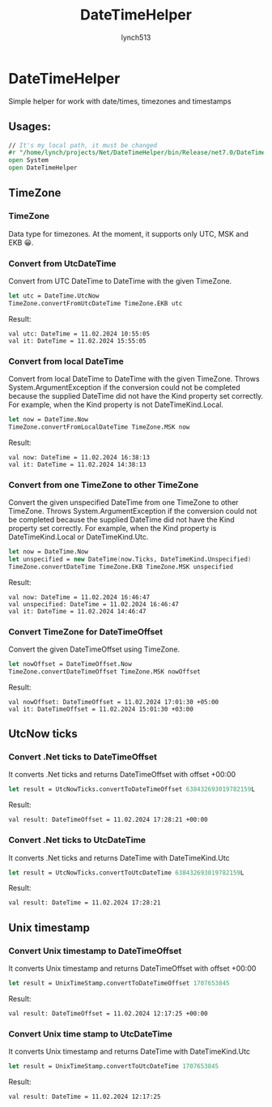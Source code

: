#+title: DateTimeHelper
#+author:    lynch513
#+email:     lynch513@yandex.ru

* DateTimeHelper
Simple helper for work with date/times, timezones and timestamps

** Usages:
#+begin_src fsharp
// It's my local path, it must be changed
#r "/home/lynch/projects/Net/DateTimeHelper/bin/Release/net7.0/DateTimeHelper.dll"
open System
open DateTimeHelper
#+end_src

#+RESULTS:
:
: --> Добавлена ссылка на "/home/lynch/projects/Net/DateTimeHelper/bin/Release/net7.0/DateTimeHelper.dll" (файл может быть заблокирован процессом F# Interactive)

** TimeZone

*** TimeZone
Data type for timezones. At the moment, it supports only UTC, MSK and EKB 😀.

*** Convert from UtcDateTime
Convert from UTC DateTime to DateTime with the given TimeZone.
#+begin_src fsharp
let utc = DateTime.UtcNow
TimeZone.convertFromUtcDateTime TimeZone.EKB utc
#+end_src

#+RESULTS:
: let utc = DateTime.UtcNow
: TimeZone.convertFromUtcDateTime TimeZone.EKB utc;;
: val utc: DateTime = 11.02.2024 10:55:05
: val it: DateTime = 11.02.2024 15:55:05

Result:
#+begin_src
val utc: DateTime = 11.02.2024 10:55:05
val it: DateTime = 11.02.2024 15:55:05
#+end_src

*** Convert from local DateTime
Convert from local DateTime to DateTime with the given TimeZone. Throws System.ArgumentException if the conversion could not be completed because the supplied DateTime did not have the Kind property set correctly. For example, when the Kind property is not DateTimeKind.Local.
#+begin_src fsharp
let now = DateTime.Now
TimeZone.convertFromLocalDateTime TimeZone.MSK now
#+end_src

#+RESULTS:
: val now: DateTime = 11.02.2024 16:38:13
: val it: DateTime = 11.02.2024 14:38:13

Result:
#+begin_src
val now: DateTime = 11.02.2024 16:38:13
val it: DateTime = 11.02.2024 14:38:13
#+end_src

*** Convert from one TimeZone to other TimeZone
Convert the given unspecified DateTime from one TimeZone to other TimeZone. Throws System.ArgumentException if the conversion could not be completed because the supplied DateTime did not have the Kind property set correctly. For example, when the Kind property is DateTimeKind.Local or DateTimeKind.Utc.
#
#+begin_src fsharp
let now = DateTime.Now
let unspecified = new DateTime(now.Ticks, DateTimeKind.Unspecified)
TimeZone.convertDateTime TimeZone.EKB TimeZone.MSK unspecified
#+end_src

#+RESULTS:
: let now = DateTime.Now
: let unspecified = new DateTime(now.Ticks, DateTimeKind.Unspecified)
: TimeZone.convertDateTime TimeZone.EKB TimeZone.MSK unspecified;;
: val now: DateTime = 11.02.2024 16:46:47
: val unspecified: DateTime = 11.02.2024 16:46:47
: val it: DateTime = 11.02.2024 14:46:47

Result:
#+begin_src
val now: DateTime = 11.02.2024 16:46:47
val unspecified: DateTime = 11.02.2024 16:46:47
val it: DateTime = 11.02.2024 14:46:47
#+end_src

*** Convert TimeZone for DateTimeOffset
Convert the given DateTimeOffset using TimeZone.
#+begin_src fsharp
let nowOffset = DateTimeOffset.Now
TimeZone.convertDateTimeOffset TimeZone.MSK nowOffset
#+end_src

#+RESULTS:
: val nowOffset: DateTimeOffset = 11.02.2024 17:01:30 +05:00
: val it: DateTimeOffset = 11.02.2024 15:01:30 +03:00

Result:
#+begin_src
val nowOffset: DateTimeOffset = 11.02.2024 17:01:30 +05:00
val it: DateTimeOffset = 11.02.2024 15:01:30 +03:00
#+end_src

** UtcNow ticks
*** Convert .Net ticks to DateTimeOffset
It converts .Net ticks and returns DateTimeOffset with offset +00:00
#+begin_src fsharp
let result = UtcNowTicks.convertToDateTimeOffset 638432693019782159L
#+end_src

#+RESULTS:
: val result: DateTimeOffset = 11.02.2024 17:28:21 +00:00

Result:
#+begin_src
val result: DateTimeOffset = 11.02.2024 17:28:21 +00:00
#+end_src

*** Convert .Net ticks to UtcDateTime
It converts .Net ticks and returns DateTime with DateTimeKind.Utc
#+begin_src fsharp
let result = UtcNowTicks.convertToUtcDateTime 638432693019782159L
#+end_src

#+RESULTS:
: val result: DateTime = 11.02.2024 17:28:21

Result:
#+begin_src
val result: DateTime = 11.02.2024 17:28:21
#+end_src

** Unix timestamp
*** Convert Unix timestamp to DateTimeOffset
It converts Unix timestamp and returns DateTimeOffset with offset +00:00
#+begin_src fsharp
let result = UnixTimeStamp.convertToDateTimeOffset 1707653845
#+end_src

#+RESULTS:
: val result: DateTimeOffset = 11.02.2024 12:17:25 +00:00

Result:
#+begin_src
val result: DateTimeOffset = 11.02.2024 12:17:25 +00:00
#+end_src

*** Convert Unix time stamp to UtcDateTime
It converts Unix timestamp and returns DateTime with DateTimeKind.Utc
#+begin_src fsharp
let result = UnixTimeStamp.convertToUtcDateTime 1707653845
#+end_src

#+RESULTS:
: val result: DateTime = 11.02.2024 12:17:25

Result:
#+begin_src
val result: DateTime = 11.02.2024 12:17:25
#+end_src
